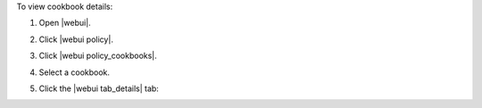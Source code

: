 .. This is an included how-to. 


To view cookbook details:

#. Open |webui|.
#. Click |webui policy|.
#. Click |webui policy_cookbooks|.
#. Select a cookbook.
#. Click the |webui tab_details| tab:

   .. image:: ../../images/step_manage_webui_policy_cookbook_view_details.png